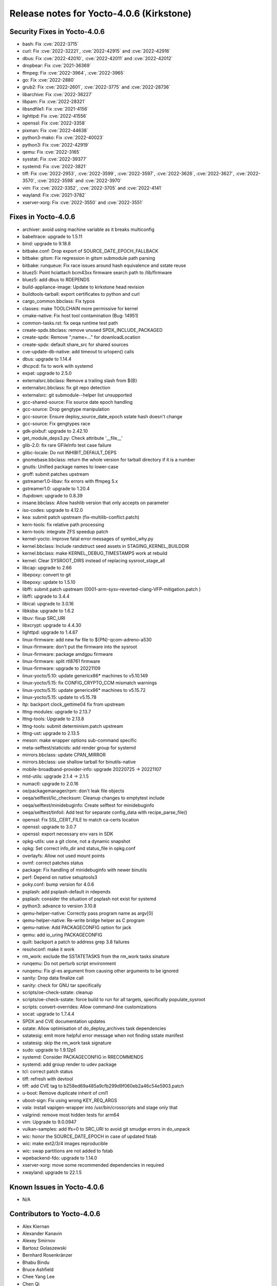 .. SPDX-License-Identifier: CC-BY-SA-2.0-UK

Release notes for Yocto-4.0.6 (Kirkstone)
-----------------------------------------

Security Fixes in Yocto-4.0.6
~~~~~~~~~~~~~~~~~~~~~~~~~~~~~

-  bash: Fix :cve:`2022-3715`
-  curl: Fix :cve:`2022-32221`, :cve:`2022-42915` and :cve:`2022-42916`
-  dbus: Fix :cve:`2022-42010`, :cve:`2022-42011` and :cve:`2022-42012`
-  dropbear: Fix :cve:`2021-36369`
-  ffmpeg: Fix :cve:`2022-3964`, :cve:`2022-3965`
-  go: Fix :cve:`2022-2880`
-  grub2: Fix :cve:`2022-2601`, :cve:`2022-3775` and :cve:`2022-28736`
-  libarchive: Fix :cve:`2022-36227`
-  libpam: Fix :cve:`2022-28321`
-  libsndfile1: Fix :cve:`2021-4156`
-  lighttpd: Fix :cve:`2022-41556`
-  openssl: Fix :cve:`2022-3358`
-  pixman: Fix :cve:`2022-44638`
-  python3-mako: Fix :cve:`2022-40023`
-  python3: Fix :cve:`2022-42919`
-  qemu: Fix :cve:`2022-3165`
-  sysstat: Fix :cve:`2022-39377`
-  systemd: Fix :cve:`2022-3821`
-  tiff: Fix :cve:`2022-2953`, :cve:`2022-3599`, :cve:`2022-3597`, :cve:`2022-3626`, :cve:`2022-3627`, :cve:`2022-3570`, :cve:`2022-3598` and :cve:`2022-3970`
-  vim: Fix :cve:`2022-3352`, :cve:`2022-3705` and :cve:`2022-4141`
-  wayland: Fix :cve:`2021-3782`
-  xserver-xorg: Fix :cve:`2022-3550` and :cve:`2022-3551`


Fixes in Yocto-4.0.6
~~~~~~~~~~~~~~~~~~~~

-  archiver: avoid using machine variable as it breaks multiconfig
-  babeltrace: upgrade to 1.5.11
-  bind: upgrade to 9.18.8
-  bitbake.conf: Drop export of SOURCE_DATE_EPOCH_FALLBACK
-  bitbake: gitsm: Fix regression in gitsm submodule path parsing
-  bitbake: runqueue: Fix race issues around hash equivalence and sstate reuse
-  bluez5: Point hciattach bcm43xx firmware search path to /lib/firmware
-  bluez5: add dbus to RDEPENDS
-  build-appliance-image: Update to kirkstone head revision
-  buildtools-tarball: export certificates to python and curl
-  cargo_common.bbclass: Fix typos
-  classes: make TOOLCHAIN more permissive for kernel
-  cmake-native: Fix host tool contamination (Bug: 14951)
-  common-tasks.rst: fix oeqa runtime test path
-  create-spdx.bbclass: remove unused SPDX_INCLUDE_PACKAGED
-  create-spdx: Remove ";name=..." for downloadLocation
-  create-spdx: default share_src for shared sources
-  cve-update-db-native: add timeout to urlopen() calls
-  dbus: upgrade to 1.14.4
-  dhcpcd: fix to work with systemd
-  expat: upgrade to 2.5.0
-  externalsrc.bbclass: Remove a trailing slash from ${B}
-  externalsrc.bbclass: fix git repo detection
-  externalsrc: git submodule--helper list unsupported
-  gcc-shared-source: Fix source date epoch handling
-  gcc-source: Drop gengtype manipulation
-  gcc-source: Ensure deploy_source_date_epoch sstate hash doesn't change
-  gcc-source: Fix gengtypes race
-  gdk-pixbuf: upgrade to 2.42.10
-  get_module_deps3.py: Check attribute '__file__'
-  glib-2.0: fix rare GFileInfo test case failure
-  glibc-locale: Do not INHIBIT_DEFAULT_DEPS
-  gnomebase.bbclass: return the whole version for tarball directory if it is a number
-  gnutls: Unified package names to lower-case
-  groff: submit patches upstream
-  gstreamer1.0-libav: fix errors with ffmpeg 5.x
-  gstreamer1.0: upgrade to 1.20.4
-  ifupdown: upgrade to 0.8.39
-  insane.bbclass: Allow hashlib version that only accepts on parameter
-  iso-codes: upgrade to 4.12.0
-  kea: submit patch upstream (fix-multilib-conflict.patch)
-  kern-tools: fix relative path processing
-  kern-tools: integrate ZFS speedup patch
-  kernel-yocto: improve fatal error messages of symbol_why.py
-  kernel.bbclass: Include randstruct seed assets in STAGING_KERNEL_BUILDDIR
-  kernel.bbclass: make KERNEL_DEBUG_TIMESTAMPS work at rebuild
-  kernel: Clear SYSROOT_DIRS instead of replacing sysroot_stage_all
-  libcap: upgrade to 2.66
-  libepoxy: convert to git
-  libepoxy: update to 1.5.10
-  libffi: submit patch upstream (0001-arm-sysv-reverted-clang-VFP-mitigation.patch )
-  libffi: upgrade to 3.4.4
-  libical: upgrade to 3.0.16
-  libksba: upgrade to 1.6.2
-  libuv: fixup SRC_URI
-  libxcrypt: upgrade to 4.4.30
-  lighttpd: upgrade to 1.4.67
-  linux-firmware: add new fw file to ${PN}-qcom-adreno-a530
-  linux-firmware: don't put the firmware into the sysroot
-  linux-firmware: package amdgpu firmware
-  linux-firmware: split rtl8761 firmware
-  linux-firmware: upgrade to 20221109
-  linux-yocto/5.10: update genericx86* machines to v5.10.149
-  linux-yocto/5.15: fix CONFIG_CRYPTO_CCM mismatch warnings
-  linux-yocto/5.15: update genericx86* machines to v5.15.72
-  linux-yocto/5.15: update to v5.15.78
-  ltp: backport clock_gettime04 fix from upstream
-  lttng-modules: upgrade to 2.13.7
-  lttng-tools: Upgrade to 2.13.8
-  lttng-tools: submit determinism.patch upstream
-  lttng-ust: upgrade to 2.13.5
-  meson: make wrapper options sub-command specific
-  meta-selftest/staticids: add render group for systemd
-  mirrors.bbclass: update CPAN_MIRROR
-  mirrors.bbclass: use shallow tarball for binutils-native
-  mobile-broadband-provider-info: upgrade 20220725 -> 20221107
-  mtd-utils: upgrade 2.1.4 -> 2.1.5
-  numactl: upgrade to 2.0.16
-  oe/packagemanager/rpm: don't leak file objects
-  oeqa/selftest/lic_checksum: Cleanup changes to emptytest include
-  oeqa/selftest/minidebuginfo: Create selftest for minidebuginfo
-  oeqa/selftest/tinfoil: Add test for separate config_data with recipe_parse_file()
-  openssl: Fix SSL_CERT_FILE to match ca-certs location
-  openssl: upgrade to 3.0.7
-  openssl: export necessary env vars in SDK
-  opkg-utils: use a git clone, not a dynamic snapshot
-  opkg: Set correct info_dir and status_file in opkg.conf
-  overlayfs: Allow not used mount points
-  ovmf: correct patches status
-  package: Fix handling of minidebuginfo with newer binutils
-  perf: Depend on native setuptools3
-  poky.conf: bump version for 4.0.6
-  psplash: add psplash-default in rdepends
-  psplash: consider the situation of psplash not exist for systemd
-  python3: advance to version 3.10.8
-  qemu-helper-native: Correctly pass program name as argv[0]
-  qemu-helper-native: Re-write bridge helper as C program
-  qemu-native: Add PACKAGECONFIG option for jack
-  qemu: add io_uring PACKAGECONFIG
-  quilt: backport a patch to address grep 3.8 failures
-  resolvconf: make it work
-  rm_work: exclude the SSTATETASKS from the rm_work tasks sinature
-  runqemu: Do not perturb script environment
-  runqemu: Fix gl-es argument from causing other arguments to be ignored
-  sanity: Drop data finalize call
-  sanity: check for GNU tar specifically
-  scripts/oe-check-sstate: cleanup
-  scripts/oe-check-sstate: force build to run for all targets, specifically populate_sysroot
-  scripts: convert-overrides: Allow command-line customizations
-  socat: upgrade to 1.7.4.4
-  SPDX and CVE documentation updates
-  sstate: Allow optimisation of do_deploy_archives task dependencies
-  sstatesig: emit more helpful error message when not finding sstate manifest
-  sstatesig: skip the rm_work task signature
-  sudo: upgrade to 1.9.12p1
-  systemd: Consider PACKAGECONFIG in RRECOMMENDS
-  systemd: add group render to udev package
-  tcl: correct patch status
-  tiff: refresh with devtool
-  tiff: add CVE tag to b258ed69a485a9cfb299d9f060eb2a46c54e5903.patch
-  u-boot: Remove duplicate inherit of cml1
-  uboot-sign: Fix using wrong KEY_REQ_ARGS
-  vala: install vapigen-wrapper into /usr/bin/crosscripts and stage only that
-  valgrind: remove most hidden tests for arm64
-  vim: Upgrade to 9.0.0947
-  vulkan-samples: add lfs=0 to SRC_URI to avoid git smudge errors in do_unpack
-  wic: honor the SOURCE_DATE_EPOCH in case of updated fstab
-  wic: make ext2/3/4 images reproducible
-  wic: swap partitions are not added to fstab
-  wpebackend-fdo: upgrade to 1.14.0
-  xserver-xorg: move some recommended dependencies in required
-  xwayland: upgrade to 22.1.5


Known Issues in Yocto-4.0.6
~~~~~~~~~~~~~~~~~~~~~~~~~~~

- N/A


Contributors to Yocto-4.0.6
~~~~~~~~~~~~~~~~~~~~~~~~~~~

-  Alex Kiernan
-  Alexander Kanavin
-  Alexey Smirnov
-  Bartosz Golaszewski
-  Bernhard Rosenkränzer
-  Bhabu Bindu
-  Bruce Ashfield
-  Chee Yang Lee
-  Chen Qi
-  Christian Eggers
-  Claus Stovgaard
-  Diego Sueiro
-  Dmitry Baryshkov
-  Ed Tanous
-  Enrico Jörns
-  Etienne Cordonnier
-  Frank de Brabander
-  Harald Seiler
-  Hitendra Prajapati
-  Jan-Simon Moeller
-  Jeremy Puhlman
-  Joe Slater
-  John Edward Broadbent
-  Jose Quaresma
-  Joshua Watt
-  Kai Kang
-  Keiya Nobuta
-  Khem Raj
-  Konrad Weihmann
-  Leon Anavi
-  Liam Beguin
-  Marek Vasut
-  Mark Hatle
-  Martin Jansa
-  Michael Opdenacker
-  Mikko Rapeli
-  Narpat Mali
-  Nathan Rossi
-  Niko Mauno
-  Pavel Zhukov
-  Peter Kjellerstedt
-  Peter Marko
-  Polampalli, Archana
-  Qiu, Zheng
-  Ravula Adhitya Siddartha
-  Richard Purdie
-  Ross Burton
-  Sakib Sajal
-  Sean Anderson
-  Sergei Zhmylev
-  Steve Sakoman
-  Teoh Jay Shen
-  Thomas Perrot
-  Tim Orling
-  Vincent Davis Jr
-  Vivek Kumbhar
-  Vyacheslav Yurkov
-  Wang Mingyu
-  Xiangyu Chen
-  Zheng Qiu
-  Ciaran Courtney
-  Wang Mingyu


Repositories / Downloads for Yocto-4.0.6
~~~~~~~~~~~~~~~~~~~~~~~~~~~~~~~~~~~~~~~~~

poky

-  Repository Location: :yocto_git:`/poky`
-  Branch: :yocto_git:`kirkstone </poky/log/?h=kirkstone>`
-  Tag:  :yocto_git:`yocto-4.0.6 </poky/log/?h=yocto-4.0.6>`
-  Git Revision: :yocto_git:`c4e08719a782fd4119eaf643907b80cebf57f88f </poky/commit/?id=c4e08719a782fd4119eaf643907b80cebf57f88f>`
-  Release Artefact: poky-c4e08719a782fd4119eaf643907b80cebf57f88f
-  sha: 2eb3b323dd2ccd25f9442bfbcbde82bc081fad5afd146a8e6dde439db24a99d4
-  Download Locations:
   http://downloads.yoctoproject.org/releases/yocto/yocto-4.0.6/poky-c4e08719a782fd4119eaf643907b80cebf57f88f.tar.bz2
   http://mirrors.kernel.org/yocto/yocto/yocto-4.0.6/poky-c4e08719a782fd4119eaf643907b80cebf57f88f.tar.bz2

openembedded-core

-  Repository Location: :oe_git:`/openembedded-core`
-  Branch: :oe_git:`kirkstone </openembedded-core/log/?h=kirkstone>`
-  Tag:  :oe_git:`yocto-4.0.6 </openembedded-core/log/?h=yocto-4.0.6>`
-  Git Revision: :oe_git:`45a8b4101b14453aa3020d3f2b8a76b4dc0ae3f2 </openembedded-core/commit/?id=45a8b4101b14453aa3020d3f2b8a76b4dc0ae3f2>`
-  Release Artefact: oecore-45a8b4101b14453aa3020d3f2b8a76b4dc0ae3f2
-  sha: de8b443365927befe67cc443b60db57563ff0726377223f836a3f3971cf405ec
-  Download Locations:
   http://downloads.yoctoproject.org/releases/yocto/yocto-4.0.6/oecore-45a8b4101b14453aa3020d3f2b8a76b4dc0ae3f2.tar.bz2
   http://mirrors.kernel.org/yocto/yocto/yocto-4.0.6/oecore-45a8b4101b14453aa3020d3f2b8a76b4dc0ae3f2.tar.bz2

meta-mingw

-  Repository Location: :yocto_git:`/meta-mingw`
-  Branch: :yocto_git:`kirkstone </meta-mingw/log/?h=kirkstone>`
-  Tag:  :yocto_git:`yocto-4.0.6 </meta-mingw/log/?h=yocto-4.0.6>`
-  Git Revision: :yocto_git:`a90614a6498c3345704e9611f2842eb933dc51c1 </meta-mingw/commit/?id=a90614a6498c3345704e9611f2842eb933dc51c1>`
-  Release Artefact: meta-mingw-a90614a6498c3345704e9611f2842eb933dc51c1
-  sha: 49f9900bfbbc1c68136f8115b314e95d0b7f6be75edf36a75d9bcd1cca7c6302
-  Download Locations:
   http://downloads.yoctoproject.org/releases/yocto/yocto-4.0.6/meta-mingw-a90614a6498c3345704e9611f2842eb933dc51c1.tar.bz2
   http://mirrors.kernel.org/yocto/yocto/yocto-4.0.6/meta-mingw-a90614a6498c3345704e9611f2842eb933dc51c1.tar.bz2

meta-gplv2

-  Repository Location: :yocto_git:`/meta-gplv2`
-  Branch: :yocto_git:`kirkstone </meta-gplv2/log/?h=kirkstone>`
-  Tag:  :yocto_git:`yocto-4.0.6 </meta-gplv2/log/?h=yocto-4.0.6>`
-  Git Revision: :yocto_git:`d2f8b5cdb285b72a4ed93450f6703ca27aa42e8a </meta-gplv2/commit/?id=d2f8b5cdb285b72a4ed93450f6703ca27aa42e8a>`
-  Release Artefact: meta-gplv2-d2f8b5cdb285b72a4ed93450f6703ca27aa42e8a
-  sha: c386f59f8a672747dc3d0be1d4234b6039273d0e57933eb87caa20f56b9cca6d
-  Download Locations:
   http://downloads.yoctoproject.org/releases/yocto/yocto-4.0.6/meta-gplv2-d2f8b5cdb285b72a4ed93450f6703ca27aa42e8a.tar.bz2
   http://mirrors.kernel.org/yocto/yocto/yocto-4.0.6/meta-gplv2-d2f8b5cdb285b72a4ed93450f6703ca27aa42e8a.tar.bz2

bitbake

-  Repository Location: :oe_git:`/bitbake`
-  Branch: :oe_git:`2.0 </bitbake/log/?h=2.0>`
-  Tag:  :oe_git:`yocto-4.0.6 </bitbake/log/?h=yocto-4.0.6>`
-  Git Revision: :oe_git:`7e268c107bb0240d583d2c34e24a71e373382509 </bitbake/commit/?id=7e268c107bb0240d583d2c34e24a71e373382509>`
-  Release Artefact: bitbake-7e268c107bb0240d583d2c34e24a71e373382509
-  sha: c3e2899012358c95962c7a5c85cf98dc30c58eae0861c374124e96d9556bb901
-  Download Locations:
   http://downloads.yoctoproject.org/releases/yocto/yocto-4.0.6/bitbake-7e268c107bb0240d583d2c34e24a71e373382509.tar.bz2
   http://mirrors.kernel.org/yocto/yocto/yocto-4.0.6/bitbake-7e268c107bb0240d583d2c34e24a71e373382509.tar.bz2

yocto-docs

-  Repository Location: :yocto_git:`/yocto-docs`
-  Branch: :yocto_git:`kirkstone </yocto-docs/log/?h=kirkstone>`
-  Tag: :yocto_git:`yocto-4.0.6 </yocto-docs/log/?h=yocto-4.0.6>`
-  Git Revision: :yocto_git:`c10d65ef3bbdf4fe3abc03e3aef3d4ca8c2ad87f </yocto-docs/commit/?id=c10d65ef3bbdf4fe3abc03e3aef3d4ca8c2ad87f>`


